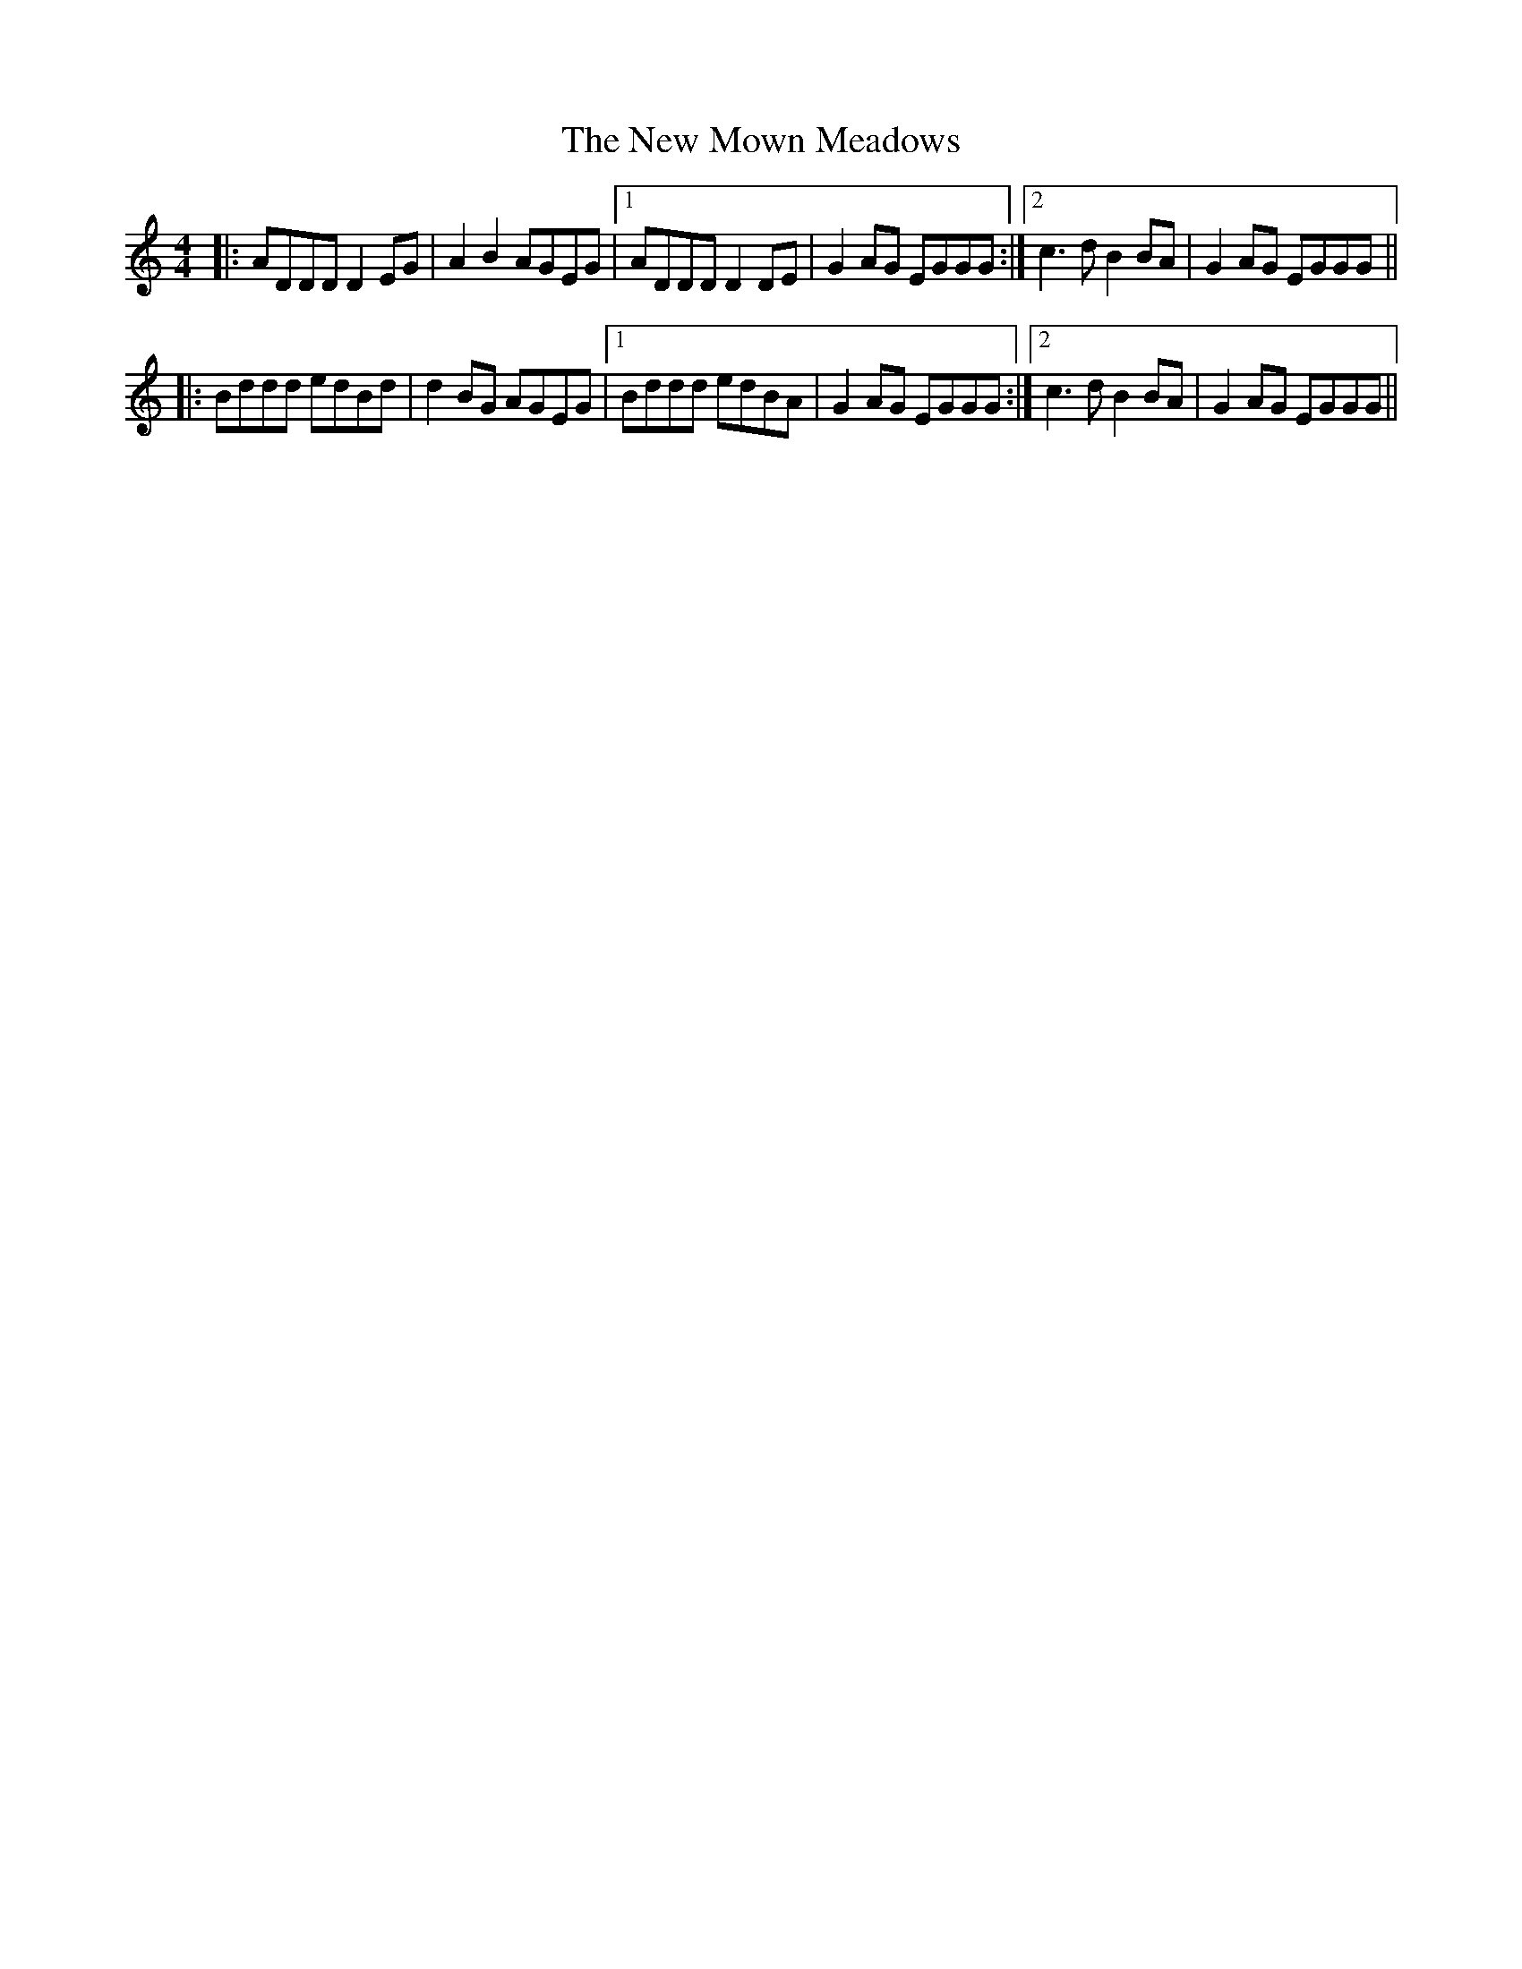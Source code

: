X: 29276
T: New Mown Meadows, The
R: reel
M: 4/4
K: Ddorian
|:ADDD D2EG|A2B2 AGEG|1 ADDD D2DE|G2AG EGGG:|2 c3d B2BA|G2AG EGGG||
|:Bddd edBd|d2BG AGEG|1 Bddd edBA|G2AG EGGG:|2 c3d B2BA|G2AG EGGG||

